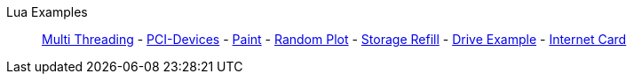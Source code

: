 Lua Examples::
+
====
xref:lua/examples/multiThreading.adoc[Multi Threading]
-
xref:lua/examples/PCIDevices.adoc[PCI-Devices]
-
xref:lua/examples/paint.adoc[Paint]
-
xref:lua/examples/randomPlot.adoc[Random Plot]
-
xref:lua/examples/storageRefill.adoc[Storage Refill]
-
xref:lua/examples/drive.adoc[Drive Example]
-
xref:lua/examples/InternetCard.adoc[Internet Card]
====
